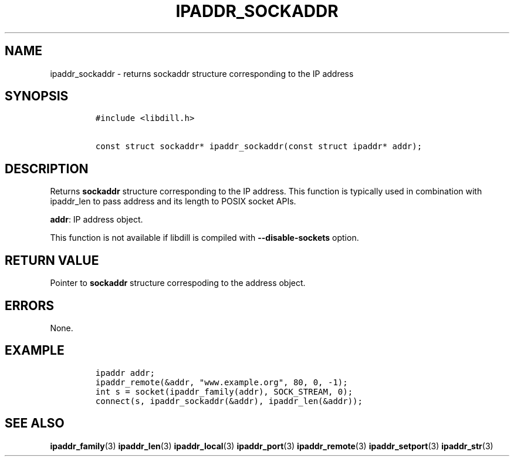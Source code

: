 .\" Automatically generated by Pandoc 1.19.2.1
.\"
.TH "IPADDR_SOCKADDR" "3" "" "libdill" "libdill Library Functions"
.hy
.SH NAME
.PP
ipaddr_sockaddr \- returns sockaddr structure corresponding to the IP
address
.SH SYNOPSIS
.IP
.nf
\f[C]
#include\ <libdill.h>

const\ struct\ sockaddr*\ ipaddr_sockaddr(const\ struct\ ipaddr*\ addr);
\f[]
.fi
.SH DESCRIPTION
.PP
Returns \f[B]sockaddr\f[] structure corresponding to the IP address.
This function is typically used in combination with ipaddr_len to pass
address and its length to POSIX socket APIs.
.PP
\f[B]addr\f[]: IP address object.
.PP
This function is not available if libdill is compiled with
\f[B]\-\-disable\-sockets\f[] option.
.SH RETURN VALUE
.PP
Pointer to \f[B]sockaddr\f[] structure correspoding to the address
object.
.SH ERRORS
.PP
None.
.SH EXAMPLE
.IP
.nf
\f[C]
ipaddr\ addr;
ipaddr_remote(&addr,\ "www.example.org",\ 80,\ 0,\ \-1);
int\ s\ =\ socket(ipaddr_family(addr),\ SOCK_STREAM,\ 0);
connect(s,\ ipaddr_sockaddr(&addr),\ ipaddr_len(&addr));
\f[]
.fi
.SH SEE ALSO
.PP
\f[B]ipaddr_family\f[](3) \f[B]ipaddr_len\f[](3)
\f[B]ipaddr_local\f[](3) \f[B]ipaddr_port\f[](3)
\f[B]ipaddr_remote\f[](3) \f[B]ipaddr_setport\f[](3)
\f[B]ipaddr_str\f[](3)
